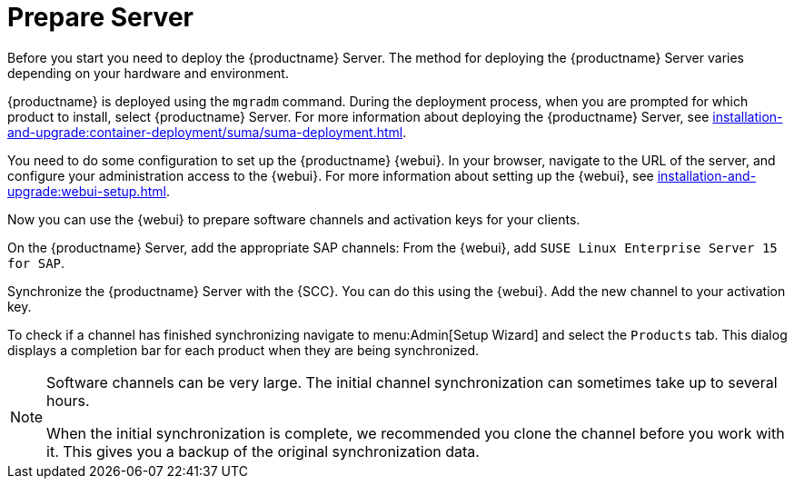 [[quickstart-sap-server]]
= Prepare Server

// This section needs cleanup for containers!!!

Before you start you need to deploy the {productname} Server.
The method for deploying the {productname} Server varies depending on your hardware and environment.

{productname} is deployed using the `mgradm` command.
During the deployment process, when you are prompted for which product to install, select {productname} Server.
For more information about deploying the {productname} Server, see xref:installation-and-upgrade:container-deployment/suma/suma-deployment.adoc[].

You need to do some configuration to set up the {productname} {webui}.
In your browser, navigate to the URL of the server, and configure your administration access to the {webui}.
For more information about setting up the {webui}, see xref:installation-and-upgrade:webui-setup.adoc[].

Now you can use the {webui} to prepare software channels and activation keys for your clients.

On the {productname} Server, add the appropriate SAP channels:
From the {webui}, add [systemitem]``SUSE Linux Enterprise Server 15 for SAP``.

Synchronize the {productname} Server with the {SCC}.
You can do this using the {webui}.
Add the new channel to your activation key.

To check if a channel has finished synchronizing navigate to menu:Admin[Setup Wizard] and select the [guimenu]``Products`` tab.
This dialog displays a completion bar for each product when they are being synchronized.


[NOTE]
====
Software channels can be very large.
The initial channel synchronization can sometimes take up to several hours.

When the initial synchronization is complete, we recommended you clone the channel before you work with it.
This gives you a backup of the original synchronization data.
====
